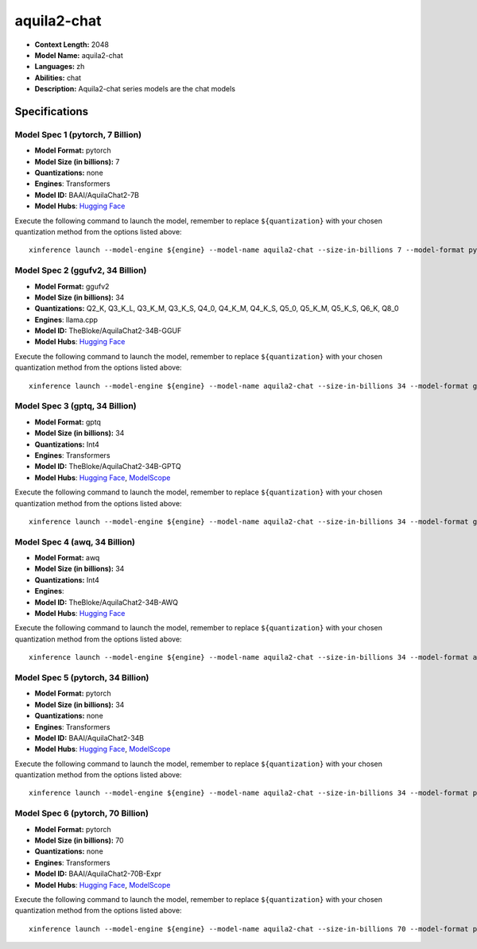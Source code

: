 .. _models_llm_aquila2-chat:

========================================
aquila2-chat
========================================

- **Context Length:** 2048
- **Model Name:** aquila2-chat
- **Languages:** zh
- **Abilities:** chat
- **Description:** Aquila2-chat series models are the chat models

Specifications
^^^^^^^^^^^^^^


Model Spec 1 (pytorch, 7 Billion)
++++++++++++++++++++++++++++++++++++++++

- **Model Format:** pytorch
- **Model Size (in billions):** 7
- **Quantizations:** none
- **Engines**: Transformers
- **Model ID:** BAAI/AquilaChat2-7B
- **Model Hubs**:  `Hugging Face <https://huggingface.co/BAAI/AquilaChat2-7B>`__

Execute the following command to launch the model, remember to replace ``${quantization}`` with your
chosen quantization method from the options listed above::

   xinference launch --model-engine ${engine} --model-name aquila2-chat --size-in-billions 7 --model-format pytorch --quantization ${quantization}


Model Spec 2 (ggufv2, 34 Billion)
++++++++++++++++++++++++++++++++++++++++

- **Model Format:** ggufv2
- **Model Size (in billions):** 34
- **Quantizations:** Q2_K, Q3_K_L, Q3_K_M, Q3_K_S, Q4_0, Q4_K_M, Q4_K_S, Q5_0, Q5_K_M, Q5_K_S, Q6_K, Q8_0
- **Engines**: llama.cpp
- **Model ID:** TheBloke/AquilaChat2-34B-GGUF
- **Model Hubs**:  `Hugging Face <https://huggingface.co/TheBloke/AquilaChat2-34B-GGUF>`__

Execute the following command to launch the model, remember to replace ``${quantization}`` with your
chosen quantization method from the options listed above::

   xinference launch --model-engine ${engine} --model-name aquila2-chat --size-in-billions 34 --model-format ggufv2 --quantization ${quantization}


Model Spec 3 (gptq, 34 Billion)
++++++++++++++++++++++++++++++++++++++++

- **Model Format:** gptq
- **Model Size (in billions):** 34
- **Quantizations:** Int4
- **Engines**: Transformers
- **Model ID:** TheBloke/AquilaChat2-34B-GPTQ
- **Model Hubs**:  `Hugging Face <https://huggingface.co/TheBloke/AquilaChat2-34B-GPTQ>`__, `ModelScope <https://modelscope.cn/models/BAAI/AquilaChat2-34B-Int4-GPTQ>`__

Execute the following command to launch the model, remember to replace ``${quantization}`` with your
chosen quantization method from the options listed above::

   xinference launch --model-engine ${engine} --model-name aquila2-chat --size-in-billions 34 --model-format gptq --quantization ${quantization}


Model Spec 4 (awq, 34 Billion)
++++++++++++++++++++++++++++++++++++++++

- **Model Format:** awq
- **Model Size (in billions):** 34
- **Quantizations:** Int4
- **Engines**: 
- **Model ID:** TheBloke/AquilaChat2-34B-AWQ
- **Model Hubs**:  `Hugging Face <https://huggingface.co/TheBloke/AquilaChat2-34B-AWQ>`__

Execute the following command to launch the model, remember to replace ``${quantization}`` with your
chosen quantization method from the options listed above::

   xinference launch --model-engine ${engine} --model-name aquila2-chat --size-in-billions 34 --model-format awq --quantization ${quantization}


Model Spec 5 (pytorch, 34 Billion)
++++++++++++++++++++++++++++++++++++++++

- **Model Format:** pytorch
- **Model Size (in billions):** 34
- **Quantizations:** none
- **Engines**: Transformers
- **Model ID:** BAAI/AquilaChat2-34B
- **Model Hubs**:  `Hugging Face <https://huggingface.co/BAAI/AquilaChat2-34B>`__, `ModelScope <https://modelscope.cn/models/BAAI/AquilaChat2-34B>`__

Execute the following command to launch the model, remember to replace ``${quantization}`` with your
chosen quantization method from the options listed above::

   xinference launch --model-engine ${engine} --model-name aquila2-chat --size-in-billions 34 --model-format pytorch --quantization ${quantization}


Model Spec 6 (pytorch, 70 Billion)
++++++++++++++++++++++++++++++++++++++++

- **Model Format:** pytorch
- **Model Size (in billions):** 70
- **Quantizations:** none
- **Engines**: Transformers
- **Model ID:** BAAI/AquilaChat2-70B-Expr
- **Model Hubs**:  `Hugging Face <https://huggingface.co/BAAI/AquilaChat2-70B-Expr>`__, `ModelScope <https://modelscope.cn/models/BAAI/AquilaChat2-70B-Expr>`__

Execute the following command to launch the model, remember to replace ``${quantization}`` with your
chosen quantization method from the options listed above::

   xinference launch --model-engine ${engine} --model-name aquila2-chat --size-in-billions 70 --model-format pytorch --quantization ${quantization}

